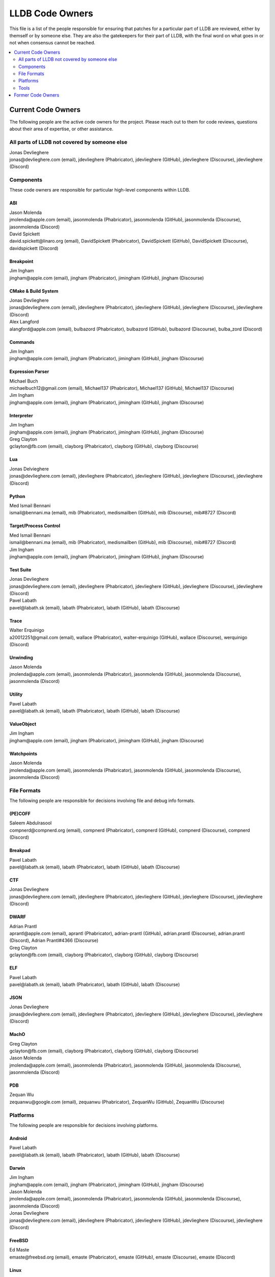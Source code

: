 ================
LLDB Code Owners
================

This file is a list of the people responsible for ensuring that patches for a
particular part of LLDB are reviewed, either by themself or by someone else.
They are also the gatekeepers for their part of LLDB, with the final word on
what goes in or not when consensus cannot be reached.

.. contents::
   :depth: 2
   :local:

Current Code Owners
===================
The following people are the active code owners for the project. Please reach
out to them for code reviews, questions about their area of expertise, or other
assistance.

All parts of LLDB not covered by someone else
----------------------------------------------
| Jonas Devlieghere
| jonas\@devlieghere.com (email), jdevlieghere (Phabricator), jdevlieghere (GitHub), jdevlieghere (Discourse), jdevlieghere (Discord)

Components
----------
These code owners are responsible for particular high-level components within
LLDB.

ABI
~~~
| Jason Molenda
| jmolenda\@apple.com (email), jasonmolenda (Phabricator), jasonmolenda (GitHub), jasonmolenda (Discourse), jasonmolenda (Discord)

| David Spickett
| david.spickett\@linaro.org (email), DavidSpickett (Phabricator), DavidSpickett (GitHub), DavidSpickett (Discourse), davidspickett (Discord)


Breakpoint
~~~~~~~~~~
| Jim Ingham
| jingham\@apple.com (email), jingham (Phabricator), jimingham (GitHub), jingham (Discourse)

CMake & Build System
~~~~~~~~~~~~~~~~~~~~
| Jonas Devlieghere
| jonas\@devlieghere.com (email), jdevlieghere (Phabricator), jdevlieghere (GitHub), jdevlieghere (Discourse), jdevlieghere (Discord)

| Alex Langford
| alangford\@apple.com (email), bulbazord (Phabricator), bulbazord (GitHub), bulbazord (Discourse), bulba_zord (Discord)

Commands
~~~~~~~~
| Jim Ingham
| jingham\@apple.com (email), jingham (Phabricator), jimingham (GitHub), jingham (Discourse)

Expression Parser
~~~~~~~~~~~~~~~~~
| Michael Buch
| michaelbuch12\@gmail.com (email), Michael137 (Phabricator), Michael137 (GitHub), Michael137 (Discourse)

| Jim Ingham
| jingham\@apple.com (email), jingham (Phabricator), jimingham (GitHub), jingham (Discourse)

Interpreter
~~~~~~~~~~~
| Jim Ingham
| jingham\@apple.com (email), jingham (Phabricator), jimingham (GitHub), jingham (Discourse)

| Greg Clayton
| gclayton\@fb.com (email), clayborg (Phabricator), clayborg (GitHub), clayborg (Discourse)


Lua
~~~
| Jonas Delvieghere
| jonas\@devlieghere.com (email), jdevlieghere (Phabricator), jdevlieghere (GitHub), jdevlieghere (Discourse), jdevlieghere (Discord)

Python
~~~~~~
| Med Ismail Bennani
| ismail\@bennani.ma (email), mib (Phabricator), medismailben (GitHub), mib (Discourse), mib#8727 (Discord)

Target/Process Control
~~~~~~~~~~~~~~~~~~~~~~
| Med Ismail Bennani
| ismail\@bennani.ma (email), mib (Phabricator), medismailben (GitHub), mib (Discourse), mib#8727 (Discord)

| Jim Ingham
| jingham\@apple.com (email), jingham (Phabricator), jimingham (GitHub), jingham (Discourse)

Test Suite
~~~~~~~~~~
| Jonas Devlieghere
| jonas\@devlieghere.com (email), jdevlieghere (Phabricator), jdevlieghere (GitHub), jdevlieghere (Discourse), jdevlieghere (Discord)

| Pavel Labath
| pavel\@labath.sk (email), labath (Phabricator), labath (GitHub), labath (Discourse)

Trace
~~~~~
| Walter Erquinigo
| a20012251\@gmail.com (email), wallace (Phabricator), walter-erquinigo (GitHub), wallace (Discourse), werquinigo (Discord)

Unwinding
~~~~~~~~~
| Jason Molenda
| jmolenda\@apple.com (email), jasonmolenda (Phabricator), jasonmolenda (GitHub), jasonmolenda (Discourse), jasonmolenda (Discord)

Utility
~~~~~~~
| Pavel Labath
| pavel\@labath.sk (email), labath (Phabricator), labath (GitHub), labath (Discourse)

ValueObject
~~~~~~~~~~~
| Jim Ingham
| jingham\@apple.com (email), jingham (Phabricator), jimingham (GitHub), jingham (Discourse)

Watchpoints
~~~~~~~~~~~
| Jason Molenda
| jmolenda\@apple.com (email), jasonmolenda (Phabricator), jasonmolenda (GitHub), jasonmolenda (Discourse), jasonmolenda (Discord)

File Formats
------------
The following people are responsible for decisions involving file and debug
info formats.

(PE)COFF
~~~~~~~~
| Saleem Abdulrasool
| compnerd\@compnerd.org (email), compnerd (Phabricator), compnerd (GitHub), compnerd (Discourse), compnerd (Discord)

Breakpad
~~~~~~~~
| Pavel Labath
| pavel\@labath.sk (email), labath (Phabricator), labath (GitHub), labath (Discourse)

CTF
~~~
| Jonas Devlieghere
| jonas\@devlieghere.com (email), jdevlieghere (Phabricator), jdevlieghere (GitHub), jdevlieghere (Discourse), jdevlieghere (Discord)

DWARF
~~~~~
| Adrian Prantl
| aprantl\@apple.com (email), aprantl (Phabricator), adrian-prantl (GitHub), adrian.prantl (Discourse), adrian.prantl (Discord), Adrian Prantl#4366 (Discourse)

| Greg Clayton
| gclayton\@fb.com (email), clayborg (Phabricator), clayborg (GitHub), clayborg (Discourse)

ELF
~~~
| Pavel Labath
| pavel\@labath.sk (email), labath (Phabricator), labath (GitHub), labath (Discourse)

JSON
~~~~
| Jonas Devlieghere
| jonas\@devlieghere.com (email), jdevlieghere (Phabricator), jdevlieghere (GitHub), jdevlieghere (Discourse), jdevlieghere (Discord)

MachO
~~~~~
| Greg Clayton
| gclayton\@fb.com (email), clayborg (Phabricator), clayborg (GitHub), clayborg (Discourse)

| Jason Molenda
| jmolenda\@apple.com (email), jasonmolenda (Phabricator), jasonmolenda (GitHub), jasonmolenda (Discourse), jasonmolenda (Discord)

PDB
~~~
| Zequan Wu
| zequanwu\@google.com (email), zequanwu (Phabricator), ZequanWu (GitHub), ZequanWu (Discourse)

Platforms
---------
The following people are responsible for decisions involving platforms.

Android
~~~~~~~
| Pavel Labath
| pavel\@labath.sk (email), labath (Phabricator), labath (GitHub), labath (Discourse)

Darwin
~~~~~~
| Jim Ingham
| jingham\@apple.com (email), jingham (Phabricator), jimingham (GitHub), jingham (Discourse)

| Jason Molenda
| jmolenda\@apple.com (email), jasonmolenda (Phabricator), jasonmolenda (GitHub), jasonmolenda (Discourse), jasonmolenda (Discord)

| Jonas Devlieghere
| jonas\@devlieghere.com (email), jdevlieghere (Phabricator), jdevlieghere (GitHub), jdevlieghere (Discourse), jdevlieghere (Discord)

FreeBSD
~~~~~~~
| Ed Maste
| emaste\@freebsd.org (email), emaste (Phabricator), emaste (GitHub), emaste (Discourse), emaste (Discord)

Linux
~~~~~
| Pavel Labath
| pavel\@labath.sk (email), labath (Phabricator), labath (GitHub), labath (Discourse)

| David Spickett
| david.spickett\@linaro.org (email), DavidSpickett (Phabricator), DavidSpickett (GitHub), DavidSpickett (Discourse), davidspickett (Discord)

Windows
~~~~~~~
| Omair Javaid
| omair.javaid\@linaro.org (email), omjavaid (Phabricator), omjavaid (GitHub), omjavaid (Discourse), omjavaid#9902 (Discord)

Tools
-----
The following people are responsible for decisions involving specific tools.

debugserver
~~~~~~~~~~~
| Jason Molenda
| jmolenda\@apple.com (email), jasonmolenda (Phabricator), jasonmolenda (GitHub), jasonmolenda (Discourse), jasonmolenda (Discord)

lldb-server
~~~~~~~~~~~
| Pavel Labath
| pavel\@labath.sk (email), labath (Phabricator), labath (GitHub), labath (Discourse)

lldb-vscode
~~~~~~~~~~~
| Greg Clayton
| gclayton\@fb.com (email), clayborg (Phabricator), clayborg (GitHub), clayborg (Discourse)

| Walter Erquinigo
| a20012251\@gmail.com (email), wallace (Phabricator), walter-erquinigo (GitHub), wallace (Discourse), werquinigo (Discord)

Former Code Owners
==================
The following people have graciously spent time performing code ownership
responsibilities but are no longer active in that role. Thank you for all your
help with the success of the project!

| Kamil Rytarowski (kamil\@netbsd.org)
| Zachary Turner (zturner\@google.com)
